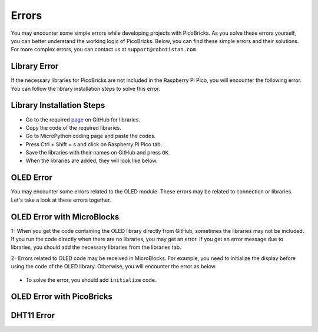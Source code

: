 Errors
===========================
You may encounter some simple errors while developing projects with PicoBricks. As you solve these errors yourself, you can better understand the working logic of PicoBricks. Below, you can find these simple errors and their solutions. For more complex errors, you can contact us at ``support@robotistan.com``.


Library Error
--------------------------------
If the necessary libraries for PicoBricks are not included in the Raspberry Pi Pico, you will encounter the following error. You can follow the library installation steps to solve this error.


.. figure:: ../_static/error.png      
    :align: center
    :width: 620
    :figclass: align-center
    
Library Installation Steps
-------------------------------
- Go to the required `page <https://github.com/Robotistan/PicoBricks/tree/main/Software/Pre-Installed%20Code>`_ on GitHub for libraries.  
- Copy the code of the required libraries.
- Go to MicroPython coding page and paste the codes.
- Press Ctrl + Shift + s and click on Raspberry Pi Pico tab.
- Save the libraries with their names on GitHub and press ``OK``.
- When the libraries are added, they will look like below.

.. figure:: ../_static/addlibrary.png      
    :align: center
    :width: 620
    :figclass: align-center
    
    
OLED Error
---------------
You may encounter some errors related to the OLED module. These errors may be related to connection or libraries. Let's take a look at these errors together.


OLED Error with MicroBlocks
----------------------------
1- When you get the code containing the OLED library directly from GitHub, sometimes the libraries may not be included. If you run the code directly when there are no libraries, you may get an error. If you get an error message due to libraries, you should add the necessary libraries from the libraries tab.

2- Errors related to OLED code may be received in MicroBlocks. For example, you need to initialize the display before using the code of the OLED library. Otherwise, you will encounter the error as below.

.. figure:: ../_static/mberror.png      
    :align: center
    :width: 620
    :figclass: align-center

- To solve the error, you should add ``initialize`` code.

.. figure:: ../_static/mberror1.png      
    :align: center
    :width: 620
    :figclass: align-center

OLED Error with PicoBricks
------------------------------------


DHT11 Error
-------------------
    
    

 
 

